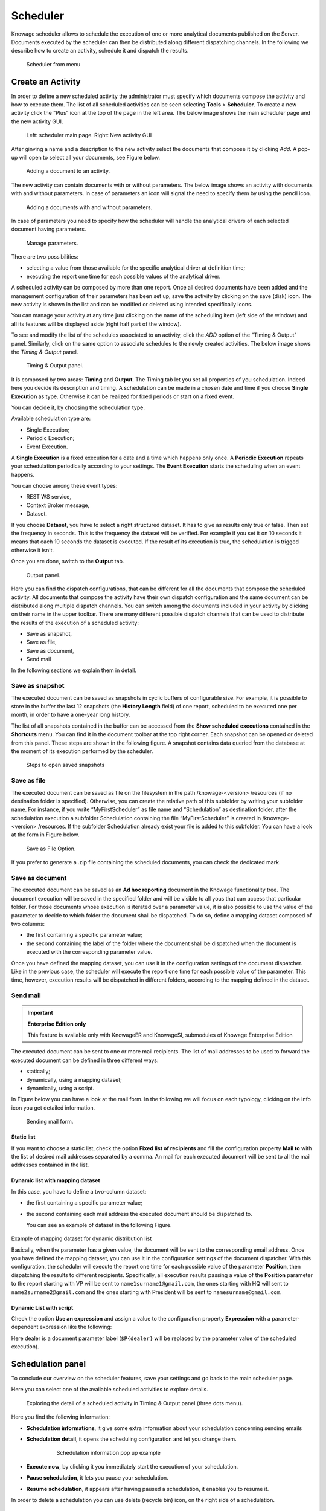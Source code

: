 Scheduler
========================================================================================================================

Knowage scheduler allows to schedule the execution of one or more analytical documents published on the Server. Documents executed by the scheduler can then be distributed along different dispatching channels. In the following we describe how to create an activity, schedule it and dispatch the results.

.. figure:: media/scheduler.png

   Scheduler from menu

Create an Activity
------------------------------------------------------------------------------------------------------------------------

In order to define a new scheduled activity the administrator must specify which documents compose the activity and how to execute them. The list of all scheduled activities can be seen selecting **Tools** > **Scheduler**. To create a new activity click the “Plus” icon at the top of the page in the left area. The below image shows the main scheduler page and the new activity GUI.

.. figure:: media/image4041_new.png

   Left: scheduler main page. Right: New activity GUI

After ginving a name and a description to the new activity select the documents that compose it by clicking *Add*. A pop-up will open to select all your documents, see Figure below.

.. figure:: media/image42_new.png

   Adding a document to an activity.

The new activity can contain documents with or without parameters. The below image shows an activity with documents with and without parameters.
In case of parameters an icon will signal the need to specify them by using the pencil icon.

.. figure:: media/image42_b.png

   Adding a documents with and without parameters.

In case of parameters you need to specify how the scheduler will handle the analytical drivers of each selected document having parameters.

.. _manageparameters:
.. figure:: media/image43_new.png

   Manage parameters.

There are two possibilities:

- selecting a value from those available for the specific analytical driver at definition time; 
- executing the report one time for each possible values of the analytical driver.

A scheduled activity can be composed by more than one report. Once all desired documents have been added and the management configuration of their parameters has been set up, save the activity by clicking on the save (disk) icon. The new activity is shown in the list and can be modified or deleted using intended specifically icons.

.. |image50| image:: media/image44.png
   :width: 30

You can manage your activity at any time just clicking on the name of the scheduling item (left side of the window) and all its features will be displayed aside (right half part of the window).

To see and modify the list of the schedules associated to an activity, click the *ADD* option of the "Timing & Output" panel. Similarly, click on the same option to associate schedules
to the newly created activities. The below image shows the *Timing & Output* panel.

.. figure:: media/image45_new.png

    Timing & Output panel.

It is composed by two areas: **Timing** and **Output**.
The Timing tab let you set all properties of you schedulation. Indeed here you decide its description and timing.
A schedulation can be made in a chosen date and time if you choose **Single Execution** as type.
Otherwise it can be realized for fixed periods or start on a fixed event.

You can decide it, by choosing the schedulation type.

Available schedulation type are:

-  Single Execution;
-  Periodic Execution;
-  Event Execution.

A **Single Execution** is a fixed execution for a date and a time which happens only once. A **Periodic Execution** repeats your schedulation periodically according to your settings. The **Event Execution** starts the scheduling when an event happens.

You can choose among these event types:

-  REST WS service,
-  Context Broker message,
-  Dataset.

If you choose **Dataset**, you have to select a right structured dataset. It has to give as results only true or false. Then set the frequency in seconds. This is the frequency the dataset will be verified. For example if you set it on 10 seconds it means that each 10 seconds the dataset is executed. If the result of its execution is true, the schedulation is trigged otherwise it isn’t.

Once you are done, switch to the **Output** tab.

.. figure:: media/image46_new.png

    Output panel.

Here you can find the dispatch configurations, that can be different for all the documents that compose the scheduled activity. All documents that compose the activity have their own dispatch configuration and the same document can be distributed along multiple dispatch channels. You can switch among the documents included in your activity by clicking on their name in the upper toolbar. There are many different possible dispatch channels that can be used to distribute the results of the execution of a scheduled activity:

- Save as snapshot,
- Save as file,
- Save as document,
- Send mail

In the following sections we explain them in detail.

Save as snapshot
~~~~~~~~~~~~~~~~~~~~~~~~~~~~~~~~~~~~~~~~~~~~~~~~~~~~~~~~~~~~~~~~~~~~~~~~~~~~~~~~~~~~~~~~~~~~~~~~~~~~~~~~~~~~~~~~~~~~~~~~

The executed document can be saved as snapshots in cyclic buffers of configurable size. For example, it is possible to store in the buffer the last 12 snapshots (the **History Length** field) of one report, scheduled to be executed one per month, in order to have a one-year long history.

The list of all snapshots contained in the buffer can be accessed from the **Show scheduled executions** contained in the **Shortcuts** menu. You can find it in the document toolbar at the top right corner. Each snapshot can be opened or deleted from this panel. These steps are shown in the following figure. A snapshot contains data queried from the database at the moment of its execution performed by the scheduler.

.. figure:: media/image47_b.png

    Steps to open saved snapshots

Save as file
~~~~~~~~~~~~~~~~~~~~~~~~~~~~~~~~~~~~~~~~~~~~~~~~~~~~~~~~~~~~~~~~~~~~~~~~~~~~~~~~~~~~~~~~~~~~~~~~~~~~~~~~~~~~~~~~~~~~~~~~

The executed document can be saved as file on the filesystem in the path /knowage-<version> /resources (if no destination folder is specified). Otherwise, you can create the relative path of this subfolder by writing your subfolder name. For instance, if you write “MyFirstScheduler” as file name and “Schedulation” as destination folder, after the schedulation execution a subfolder Schedulation containing the file “MyFirstScheduler” is created in /knowage-<version> /resources. If the subfolder Schedulation already exist your file is added to this subfolder. You can have a look at the form in Figure below.

.. figure:: media/image51_new.png

   Save as File Option.
   
If you prefer to generate a .zip file containing the scheduled documents, you can check the dedicated mark.

Save as document
~~~~~~~~~~~~~~~~~~~~~~~~~~~~~~~~~~~~~~~~~~~~~~~~~~~~~~~~~~~~~~~~~~~~~~~~~~~~~~~~~~~~~~~~~~~~~~~~~~~~~~~~~~~~~~~~~~~~~~~~

The executed document can be saved as an **Ad hoc reporting** document in the Knowage functionality tree. The document execution will be saved in the specified folder and will be visible to all yous that can access that particular folder. For those documents whose execution is iterated over a parameter value, it is also possible to use the value of the parameter to decide to which folder the document shall be dispatched. To do so, define a mapping dataset composed of two columns:

-  the first containing a specific parameter value;
-  the second containing the label of the folder where the document shall be dispatched when the document is executed with the corresponding parameter value.

Once you have defined the mapping dataset, you can use it in the configuration settings of the document dispatcher. Like in the previous case, the scheduler will execute the report one time for each possible value of the parameter. This time, however, execution results will be dispatched in different folders, according to the mapping defined in the dataset.

Send mail
~~~~~~~~~~~~~~~~~~~~~~~~~~~~~~~~~~~~~~~~~~~~~~~~~~~~~~~~~~~~~~~~~~~~~~~~~~~~~~~~~~~~~~~~~~~~~~~~~~~~~~~~~~~~~~~~~~~~~~~~

.. important::
         **Enterprise Edition only**

         This feature is available only with KnowageER and KnowageSI, submodules of Knowage Enterprise Edition

The executed document can be sent to one or more mail recipients. The list of mail addresses to be used to forward the executed document can be defined in three different ways:

-  statically;
-  dynamically, using a mapping dataset;
-  dynamically, using a script.

In Figure below you can have a look at the mail form. In the following we will focus on each typology, clicking on the info icon you get detailed information.

.. figure:: media/image52_new.png

    Sending mail form.

Static list
^^^^^^^^^^^^^^^^^^^^^^^^^^^^^^^^^^^^^^^^^^^^^^^^^^^^^^^^^^^^^^^^^^^^^^^^^^^^^^^^^^^^^^^^^^^^^^^^^^^^^^^^^^^^^^^^^^^^^^^^

If you want to choose a static list, check the option **Fixed list of recipients** and fill the configuration property **Mail to** with the list of desired mail addresses separated by a comma. An mail for each executed document will be sent to all the mail addresses contained in the list.

Dynamic list with mapping dataset
^^^^^^^^^^^^^^^^^^^^^^^^^^^^^^^^^^^^^^^^^^^^^^^^^^^^^^^^^^^^^^^^^^^^^^^^^^^^^^^^^^^^^^^^^^^^^^^^^^^^^^^^^^^^^^^^^^^^^^^^

In this case, you have to define a two-column dataset:

-  the first containing a specific parameter value;
-  the second containing each mail address the executed document should be dispatched to.

   You can see an example of dataset in the following Figure.
   
.. figure:: media/image54.png

Example of mapping dataset for dynamic distribution list

Basically, when the parameter has a given value, the document will be sent to the corresponding email address. Once you have defined the mapping dataset, you can use it in the configuration settings of the document dispatcher. With this configuration, the scheduler will execute the report one time for each possible value of the parameter **Position**, then dispatching the results to different recipients. Specifically, all execution results passing a value of the **Position** parameter to the report starting with VP will be sent to ``name1surname1@gmail.com``, the ones starting with HQ will sent to ``name2surname2@gmail.com`` and the ones starting with President will be sent to ``namesurname@gmail.com``.

Dynamic List with script
^^^^^^^^^^^^^^^^^^^^^^^^^^^^^^^^^^^^^^^^^^^^^^^^^^^^^^^^^^^^^^^^^^^^^^^^^^^^^^^^^^^^^^^^^^^^^^^^^^^^^^^^^^^^^^^^^^^^^^^^

Check the option **Use an expression** and assign a value to the configuration property **Expression** with a parameter-dependent expression like the following:

.. code-block:: bash
         :linenos:

         $P{dealer}@eng.it

Here dealer is a document parameter label (``$P{dealer}`` will be replaced by the parameter value of the scheduled execution).

Schedulation panel
------------------------------------------------------------------------------------------------------------------------

To conclude our overview on the scheduler features, save your settings and go back to the main scheduler page.

Here you can select one of the available scheduled activities to explore details. 

.. figure:: media/image55a_new.png

    Exploring the detail of a scheduled activity in Timing & Output panel (three dots menu).

Here you find the following information:

- **Schedulation informations**, it give some extra information about your schedulation concerning sending emails
   
- **Schedulation detail**, it opens the scheduling configuration and let you change them.
   
   .. figure:: media/image57.png

    Schedulation information pop up example
    
- **Execute now**, by clicking it you immediately start the execution of your schedulation.
- **Pause schedulation**, it lets you pause your schedulation.
- **Resume schedulation**, it appears after having paused a schedulation, it enables you to resume it.

In order to delete a schedulation you can use delete (recycle bin) icon, on the right side of a schedulation.


Scheduler Monitor
------------------------------------------------------------------------------------------------------------------------

You can monitor the whole scheduling agenda by entering the **Scheduler Monitor** item from the Knowage Menu. This feature allows you to check which schedulations are active in a certain future time interval and, eventually, to be redirected to the schedulation area in order to modify the selected schedulation.
  
.. figure:: media/image59_new.png

    Schedulation Agenda tab
